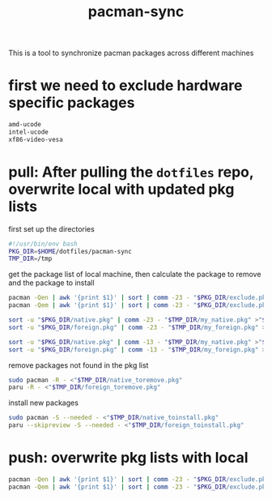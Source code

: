 #+title: pacman-sync
#+auto_tangle: t

This is a tool to synchronize pacman packages across different machines

* first we need to exclude hardware specific packages

#+begin_src bash :tangle "exclude.pkg"
amd-ucode
intel-ucode
xf86-video-vesa
#+end_src

* pull: After pulling the ~dotfiles~ repo, overwrite local with updated pkg lists
first set up the directories
#+begin_src bash :tangle "pkg_pull.sh"
#!/usr/bin/env bash
PKG_DIR=$HOME/dotfiles/pacman-sync
TMP_DIR=/tmp
#+end_src

get the package list of local machine, then calculate the package to remove and the package to install
#+begin_src bash :tangle "pkg_pull.sh"
pacman -Qen | awk '{print $1}' | sort | comm -23 - "$PKG_DIR/exclude.pkg" >"$TMP_DIR/my_native.pkg"
pacman -Qem | awk '{print $1}' | sort | comm -23 - "$PKG_DIR/exclude.pkg" >"$TMP_DIR/my_foreign.pkg"

sort -u "$PKG_DIR/native.pkg" | comm -23 - "$TMP_DIR/my_native.pkg" >"$TMP_DIR/native_toinstall.pkg"
sort -u "$PKG_DIR/foreign.pkg" | comm -23 - "$TMP_DIR/my_foreign.pkg" >"$TMP_DIR/foreign_toinstall.pkg"

sort -u "$PKG_DIR/native.pkg" | comm -13 - "$TMP_DIR/my_native.pkg" >"$TMP_DIR/native_toremove.pkg"
sort -u "$PKG_DIR/foreign.pkg" | comm -13 - "$TMP_DIR/my_foreign.pkg" >"$TMP_DIR/foreign_toremove.pkg"
#+end_src

remove packages not found in the pkg list
#+begin_src bash :tangle "pkg_pull.sh"
sudo pacman -R - <"$TMP_DIR/native_toremove.pkg"
paru -R - <"$TMP_DIR/foreign_toremove.pkg"
#+end_src

install new packages
#+begin_src bash :tangle "pkg_pull.sh"
sudo pacman -S --needed - <"$TMP_DIR/native_toinstall.pkg"
paru --skipreview -S --needed - <"$TMP_DIR/foreign_toinstall.pkg"
#+end_src

* push: overwrite pkg lists with local

#+begin_src bash :tangle "pkg_push.sh"
pacman -Qen | awk '{print $1}' | sort | comm -23 - "$PKG_DIR/exclude.pkg" >"$PKG_DIR/native.pkg"
pacman -Qem | awk '{print $1}' | sort | comm -23 - "$PKG_DIR/exclude.pkg" >"$PKG_DIR/foreign.pkg"
#+end_src
